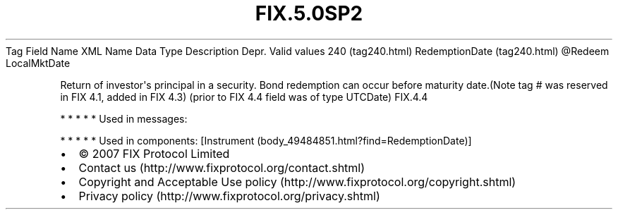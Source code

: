 .TH FIX.5.0SP2 "" "" "Tag #240"
Tag
Field Name
XML Name
Data Type
Description
Depr.
Valid values
240 (tag240.html)
RedemptionDate (tag240.html)
\@Redeem
LocalMktDate
.PP
Return of investor\[aq]s principal in a security. Bond redemption
can occur before maturity date.(Note tag # was reserved in FIX 4.1,
added in FIX 4.3) (prior to FIX 4.4 field was of type UTCDate)
FIX.4.4
.PP
   *   *   *   *   *
Used in messages:
.PP
   *   *   *   *   *
Used in components:
[Instrument (body_49484851.html?find=RedemptionDate)]

.PD 0
.P
.PD

.PP
.PP
.IP \[bu] 2
© 2007 FIX Protocol Limited
.IP \[bu] 2
Contact us (http://www.fixprotocol.org/contact.shtml)
.IP \[bu] 2
Copyright and Acceptable Use policy (http://www.fixprotocol.org/copyright.shtml)
.IP \[bu] 2
Privacy policy (http://www.fixprotocol.org/privacy.shtml)

